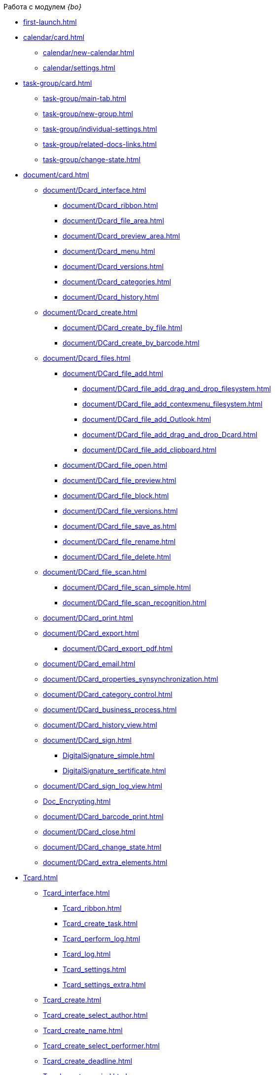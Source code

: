 .Работа с модулем _{bo}_
* xref:first-launch.adoc[]
* xref:calendar/card.adoc[]
** xref:calendar/new-calendar.adoc[]
** xref:calendar/settings.adoc[]
* xref:task-group/card.adoc[]
** xref:task-group/main-tab.adoc[]
** xref:task-group/new-group.adoc[]
** xref:task-group/individual-settings.adoc[]
** xref:task-group/related-docs-links.adoc[]
** xref:task-group/change-state.adoc[]
* xref:document/card.adoc[]
** xref:document/Dcard_interface.adoc[]
*** xref:document/Dcard_ribbon.adoc[]
*** xref:document/Dcard_file_area.adoc[]
*** xref:document/Dcard_preview_area.adoc[]
*** xref:document/Dcard_menu.adoc[]
*** xref:document/Dcard_versions.adoc[]
*** xref:document/Dcard_categories.adoc[]
*** xref:document/Dcard_history.adoc[]
** xref:document/Dcard_create.adoc[]
*** xref:document/DCard_create_by_file.adoc[]
*** xref:document/DCard_create_by_barcode.adoc[]
** xref:document/Dcard_files.adoc[]
*** xref:document/DCard_file_add.adoc[]
**** xref:document/DCard_file_add_drag_and_drop_filesystem.adoc[]
**** xref:document/DCard_file_add_contexmenu_filesystem.adoc[]
**** xref:document/DCard_file_add_Outlook.adoc[]
**** xref:document/DCard_file_add_drag_and_drop_Dcard.adoc[]
**** xref:document/DCard_file_add_clipboard.adoc[]
*** xref:document/DCard_file_open.adoc[]
*** xref:document/DCard_file_preview.adoc[]
*** xref:document/DCard_file_block.adoc[]
*** xref:document/DCard_file_versions.adoc[]
*** xref:document/DCard_file_save_as.adoc[]
*** xref:document/DCard_file_rename.adoc[]
*** xref:document/DCard_file_delete.adoc[]
** xref:document/DCard_file_scan.adoc[]
*** xref:document/DCard_file_scan_simple.adoc[]
*** xref:document/DCard_file_scan_recognition.adoc[]
** xref:document/DCard_print.adoc[]
** xref:document/DCard_export.adoc[]
*** xref:document/DCard_export_pdf.adoc[]
** xref:document/DCard_email.adoc[]
** xref:document/DCard_properties_synsynchronization.adoc[]
** xref:document/DCard_category_control.adoc[]
** xref:document/DCard_business_process.adoc[]
** xref:document/DCard_history_view.adoc[]
** xref:document/DCard_sign.adoc[]
*** xref:DigitalSignature_simple.adoc[]
*** xref:DigitalSignature_sertificate.adoc[]
** xref:document/DCard_sign_log_view.adoc[]
** xref:Doc_Encrypting.adoc[]
** xref:document/DCard_barcode_print.adoc[]
** xref:document/DCard_close.adoc[]
** xref:document/DCard_change_state.adoc[]
** xref:document/DCard_extra_elements.adoc[]
* xref:Tcard.adoc[]
** xref:Tcard_interface.adoc[]
*** xref:Tcard_ribbon.adoc[]
*** xref:Tcard_create_task.adoc[]
*** xref:Tcard_perform_log.adoc[]
*** xref:Tcard_log.adoc[]
*** xref:Tcard_settings.adoc[]
*** xref:Tcard_settings_extra.adoc[]
** xref:Tcard_create.adoc[]
** xref:Tcard_create_select_author.adoc[]
** xref:Tcard_create_name.adoc[]
** xref:Tcard_create_select_performer.adoc[]
** xref:Tcard_create_deadline.adoc[]
** xref:Tcard_create_remind.adoc[]
** xref:Tcard_create_controll.adoc[]
** xref:Tcard_perform_log_view.adoc[]
** xref:Tcard_hand_delegating.adoc[]
** xref:Tcard_performer_busines_calendar.adoc[]
** xref:Tcard_routing_type.adoc[]
** xref:Tcard_slavetask_type.adoc[]
** xref:Tcard_reject_comment_requst.adoc[]
** xref:Tcard_copy_fields_to_slave_task.adoc[]
** xref:Tcard_finish_settings.adoc[]
** xref:Tcard_change_deadline.adoc[]
** xref:Tcard_print.adoc[]
** xref:Tcard_change_state.adoc[]
*** xref:Tcard_changestate_start.adoc[]
*** xref:Tcard_changestate_to_work.adoc[]
*** xref:Tcard_changestate_reject.adoc[]
*** xref:Tcard_changestate_postpone.adoc[]
*** xref:Tcard_changestate_recall.adoc[]
*** xref:Tcard_changestate_delegate.adoc[]
*** xref:Tcard_changestate_acceptance.adoc[]
*** xref:Tcard_changestate_finish.adoc[]
*** xref:Tcard_changestate_stop.adoc[]
* xref:Card_extra_elements.adoc[]
** xref:Card_extra_vote.adoc[]
** xref:Card_extra_links.adoc[]
** xref:Card_extra_perform_tree.adoc[]
** xref:Integration_MS_Lynk.adoc[]
* xref:WorkInMailClient.adoc[]
** xref:Receive_Messages.adoc[]
*** xref:Elements_basic.adoc[]
*** xref:Reply_Email.adoc[]
*** xref:Error_Messages.adoc[]
** xref:Work_with_Task.adoc[]
*** xref:Task_ReceiveByEmail.adoc[]
*** xref:Addin_Opening_TaskDV_Cards.adoc[]
*** xref:Tasks_Work.adoc[]
*** xref:Tasks_Reject.adoc[]
*** xref:Tasks_Delegate.adoc[]
*** xref:Tasks_Completion.adoc[]
*** xref:Doc_Reviewing_Document.adoc[]
*** xref:Task_Fulfil_Deputy_Temp.adoc[]
*** xref:Alternative_Performance_Tasks.adoc[]
** xref:Work_with_Documents.adoc[]
*** xref:Doc_View.adoc[]
*** xref:Doc_View_Attributes.adoc[]
** xref:Approval_and_Signing.adoc[]